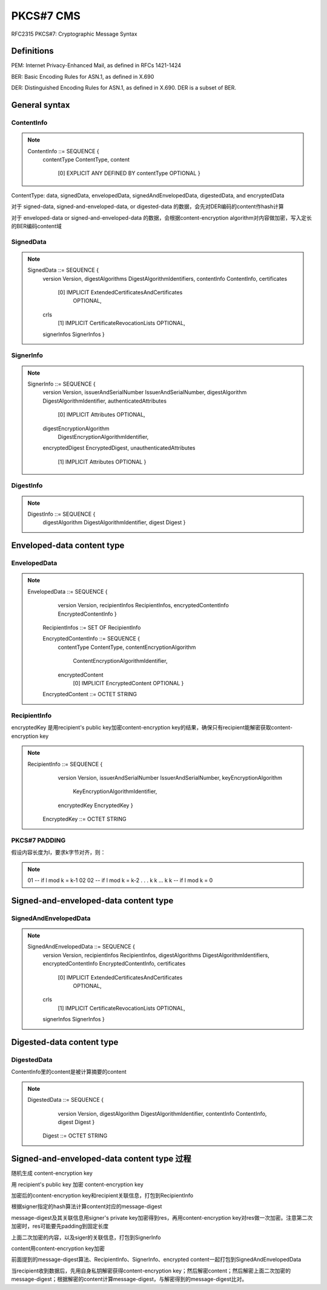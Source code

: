 PKCS#7 CMS
##############

RFC2315 PKCS#7: Cryptographic Message Syntax

Definitions
==========================================================

PEM: Internet Privacy-Enhanced Mail, as defined in RFCs 1421-1424

BER: Basic Encoding Rules for ASN.1, as defined in X.690

DER: Distinguished Encoding Rules for ASN.1, as defined in X.690.  DER is a subset of BER.

General syntax
==========================================================

ContentInfo
----------------------------------------------------

.. note::

    ContentInfo ::= SEQUENCE {
         contentType ContentType,
         content
           [0] EXPLICIT ANY DEFINED BY contentType OPTIONAL }

ContentType: data, signedData, envelopedData, signedAndEnvelopedData, digestedData, and encryptedData

对于 signed-data, signed-and-enveloped-data, or digested-data 的数据，会先对DER编码的content作hash计算

对于 enveloped-data or signed-and-enveloped-data 的数据，会根据content-encryption algorithm对内容做加密，写入定长的BER编码content域

SignedData
----------------------------------------------------

.. note::

    SignedData ::= SEQUENCE {
         version Version,
         digestAlgorithms DigestAlgorithmIdentifiers,
         contentInfo ContentInfo,
         certificates
            [0] IMPLICIT ExtendedCertificatesAndCertificates
              OPTIONAL,
         crls
           [1] IMPLICIT CertificateRevocationLists OPTIONAL,
         signerInfos SignerInfos }

SignerInfo
----------------------------------------------------

.. note::

    SignerInfo ::= SEQUENCE {
         version Version,
         issuerAndSerialNumber IssuerAndSerialNumber,
         digestAlgorithm DigestAlgorithmIdentifier,
         authenticatedAttributes
           [0] IMPLICIT Attributes OPTIONAL,
         digestEncryptionAlgorithm
           DigestEncryptionAlgorithmIdentifier,
         encryptedDigest EncryptedDigest,
         unauthenticatedAttributes
           [1] IMPLICIT Attributes OPTIONAL }

DigestInfo
----------------------------------------------------

.. note::

    DigestInfo ::= SEQUENCE {
         digestAlgorithm DigestAlgorithmIdentifier,
         digest Digest }

Enveloped-data content type
==========================================================

EnvelopedData
----------------------------------------------------

.. note::

    EnvelopedData ::= SEQUENCE {
         version Version,
         recipientInfos RecipientInfos,
         encryptedContentInfo EncryptedContentInfo }

       RecipientInfos ::= SET OF RecipientInfo

       EncryptedContentInfo ::= SEQUENCE {
         contentType ContentType,
         contentEncryptionAlgorithm
           ContentEncryptionAlgorithmIdentifier,
         encryptedContent
           [0] IMPLICIT EncryptedContent OPTIONAL }

       EncryptedContent ::= OCTET STRING

RecipientInfo
----------------------------------------------------

encryptedKey 是用recipient's public key加密content-encryption key的结果，确保只有recipient能解密获取content-encryption key

.. note::

    RecipientInfo ::= SEQUENCE {
         version Version,
         issuerAndSerialNumber IssuerAndSerialNumber,
         keyEncryptionAlgorithm

           KeyEncryptionAlgorithmIdentifier,
         encryptedKey EncryptedKey }

       EncryptedKey ::= OCTET STRING

PKCS#7 PADDING
----------------------------------------------------

假设内容长度为l，要求k字节对齐，则：

.. note::

       01 -- if l mod k = k-1
       02 02 -- if l mod k = k-2
       .
       .
       .
       k k ... k k -- if l mod k = 0

Signed-and-enveloped-data content type
==========================================================

SignedAndEnvelopedData
----------------------------------------------------

.. note::

    SignedAndEnvelopedData ::= SEQUENCE {
         version Version,
         recipientInfos RecipientInfos,
         digestAlgorithms DigestAlgorithmIdentifiers,
         encryptedContentInfo EncryptedContentInfo,
         certificates
            [0] IMPLICIT ExtendedCertificatesAndCertificates
              OPTIONAL,
         crls
           [1] IMPLICIT CertificateRevocationLists OPTIONAL,
         signerInfos SignerInfos }

Digested-data content type
==========================================================

DigestedData
----------------------------------------------------

ContentInfo里的content是被计算摘要的content

.. note::

    DigestedData ::= SEQUENCE {
         version Version,
         digestAlgorithm DigestAlgorithmIdentifier,
         contentInfo ContentInfo,
         digest Digest }

       Digest ::= OCTET STRING

Signed-and-enveloped-data content type 过程
==========================================================

随机生成 content-encryption key 

用 recipient's public key 加密 content-encryption key 

加密后的content-encryption key和recipient关联信息，打包到RecipientInfo

根据signer指定的hash算法计算content对应的message-digest

message-digest及其关联信息用signer's private key加密得到res，再用content-encryption key对res做一次加密。注意第二次加密时，res可能要先padding到固定长度

上面二次加密的内容，以及siger的关联信息，打包到SignerInfo

content用content-encryption key加密

前面提到的message-digest算法、RecipientInfo、SignerInfo、encrypted content一起打包到SignedAndEnvelopedData

当recipient收到数据后，先用自身私钥解密获得content-encryption key；然后解密content；然后解密上面二次加密的message-digest；根据解密的content计算message-digest，与解密得到的message-digest比对。
